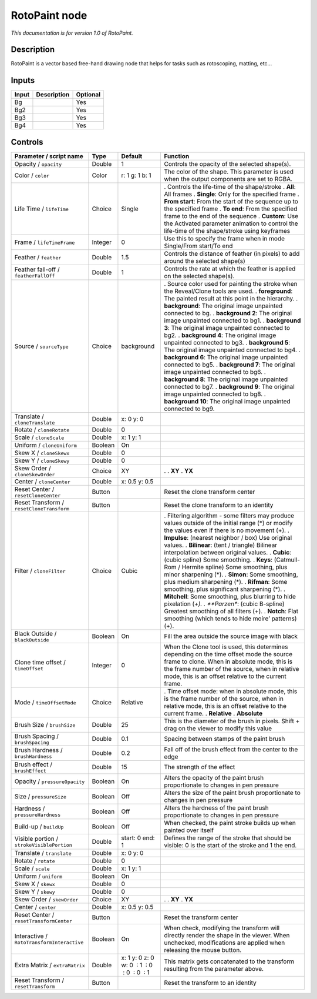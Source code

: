 .. _fr.inria.built-in.RotoPaint:

RotoPaint node
==============

*This documentation is for version 1.0 of RotoPaint.*

Description
-----------

RotoPaint is a vector based free-hand drawing node that helps for tasks such as rotoscoping, matting, etc...

Inputs
------

===== =========== ========
Input Description Optional
===== =========== ========
Bg                Yes
Bg2               Yes
Bg3               Yes
Bg4               Yes
===== =========== ========

Controls
--------

.. tabularcolumns:: |>{\raggedright}p{0.2\columnwidth}|>{\raggedright}p{0.06\columnwidth}|>{\raggedright}p{0.07\columnwidth}|p{0.63\columnwidth}|

.. cssclass:: longtable

========================================== ======= ============================================ ================================================================================================================================================================================================================================================
Parameter / script name                    Type    Default                                      Function
========================================== ======= ============================================ ================================================================================================================================================================================================================================================
Opacity / ``opacity``                      Double  1                                            Controls the opacity of the selected shape(s).
Color / ``color``                          Color   r: 1 g: 1 b: 1                               The color of the shape. This parameter is used when the output components are set to RGBA.
Life Time / ``lifeTime``                   Choice  Single                                       . Controls the life-time of the shape/stroke
                                                                                                . **All**: All frames
                                                                                                . **Single**: Only for the specified frame
                                                                                                . **From start**: From the start of the sequence up to the specified frame
                                                                                                . **To end**: From the specified frame to the end of the sequence
                                                                                                . **Custom**: Use the Activated parameter animation to control the life-time of the shape/stroke using keyframes
Frame / ``lifeTimeFrame``                  Integer 0                                            Use this to specify the frame when in mode Single/From start/To end
Feather / ``feather``                      Double  1.5                                          Controls the distance of feather (in pixels) to add around the selected shape(s)
Feather fall-off / ``featherFallOff``      Double  1                                            Controls the rate at which the feather is applied on the selected shape(s).
Source / ``sourceType``                    Choice  background                                   . Source color used for painting the stroke when the Reveal/Clone tools are used.
                                                                                                . **foreground**: The painted result at this point in the hierarchy.
                                                                                                . **background**: The original image unpainted connected to bg.
                                                                                                . **background 2**: The original image unpainted connected to bg1.
                                                                                                . **background 3**: The original image unpainted connected to bg2.
                                                                                                . **background 4**: The original image unpainted connected to bg3.
                                                                                                . **background 5**: The original image unpainted connected to bg4.
                                                                                                . **background 6**: The original image unpainted connected to bg5.
                                                                                                . **background 7**: The original image unpainted connected to bg6.
                                                                                                . **background 8**: The original image unpainted connected to bg7.
                                                                                                . **background 9**: The original image unpainted connected to bg8.
                                                                                                . **background 10**: The original image unpainted connected to bg9.
Translate / ``cloneTranslate``             Double  x: 0 y: 0                                     
Rotate / ``cloneRotate``                   Double  0                                             
Scale / ``cloneScale``                     Double  x: 1 y: 1                                     
Uniform / ``cloneUniform``                 Boolean On                                            
Skew X / ``cloneSkewx``                    Double  0                                             
Skew Y / ``cloneSkewy``                    Double  0                                             
Skew Order / ``cloneSkewOrder``            Choice  XY                                           .  
                                                                                                . **XY**
                                                                                                . **YX**
Center / ``cloneCenter``                   Double  x: 0.5 y: 0.5                                 
Reset Center / ``resetCloneCenter``        Button                                               Reset the clone transform center
Reset Transform / ``resetCloneTransform``  Button                                               Reset the clone transform to an identity
Filter / ``cloneFilter``                   Choice  Cubic                                        . Filtering algorithm - some filters may produce values outside of the initial range (*) or modify the values even if there is no movement (+).
                                                                                                . **Impulse**: (nearest neighbor / box) Use original values.
                                                                                                . **Bilinear**: (tent / triangle) Bilinear interpolation between original values.
                                                                                                . **Cubic**: (cubic spline) Some smoothing.
                                                                                                . **Keys**: (Catmull-Rom / Hermite spline) Some smoothing, plus minor sharpening (*).
                                                                                                . **Simon**: Some smoothing, plus medium sharpening (*).
                                                                                                . **Rifman**: Some smoothing, plus significant sharpening (*).
                                                                                                . **Mitchell**: Some smoothing, plus blurring to hide pixelation (*+).
                                                                                                . **Parzen**: (cubic B-spline) Greatest smoothing of all filters (+).
                                                                                                . **Notch**: Flat smoothing (which tends to hide moire’ patterns) (+).
Black Outside / ``blackOutside``           Boolean On                                           Fill the area outside the source image with black
Clone time offset / ``timeOffset``         Integer 0                                            When the Clone tool is used, this determines depending on the time offset mode the source frame to clone. When in absolute mode, this is the frame number of the source, when in relative mode, this is an offset relative to the current frame.
Mode / ``timeOffsetMode``                  Choice  Relative                                     . Time offset mode: when in absolute mode, this is the frame number of the source, when in relative mode, this is an offset relative to the current frame.
                                                                                                . **Relative**
                                                                                                . **Absolute**
Brush Size / ``brushSize``                 Double  25                                           This is the diameter of the brush in pixels. Shift + drag on the viewer to modify this value
Brush Spacing / ``brushSpacing``           Double  0.1                                          Spacing between stamps of the paint brush
Brush Hardness / ``brushHardness``         Double  0.2                                          Fall off of the brush effect from the center to the edge
Brush effect / ``brushEffect``             Double  15                                           The strength of the effect
Opacity / ``pressureOpacity``              Boolean On                                           Alters the opacity of the paint brush proportionate to changes in pen pressure
Size / ``pressureSize``                    Boolean Off                                          Alters the size of the paint brush proportionate to changes in pen pressure
Hardness / ``pressureHardness``            Boolean Off                                          Alters the hardness of the paint brush proportionate to changes in pen pressure
Build-up / ``buildUp``                     Boolean Off                                          When checked, the paint stroke builds up when painted over itself
Visible portion / ``strokeVisiblePortion`` Double  start: 0 end: 1                              Defines the range of the stroke that should be visible: 0 is the start of the stroke and 1 the end.
Translate / ``translate``                  Double  x: 0 y: 0                                     
Rotate / ``rotate``                        Double  0                                             
Scale / ``scale``                          Double  x: 1 y: 1                                     
Uniform / ``uniform``                      Boolean On                                            
Skew X / ``skewx``                         Double  0                                             
Skew Y / ``skewy``                         Double  0                                             
Skew Order / ``skewOrder``                 Choice  XY                                           .  
                                                                                                . **XY**
                                                                                                . **YX**
Center / ``center``                        Double  x: 0.5 y: 0.5                                 
Reset Center / ``resetTransformCenter``    Button                                               Reset the transform center
Interactive / ``RotoTransformInteractive`` Boolean On                                           When check, modifying the transform will directly render the shape in the viewer. When unchecked, modifications are applied when releasing the mouse button.
Extra Matrix / ``extraMatrix``             Double  x: 1 y: 0 z: 0 w: 0  : 1  : 0  : 0  : 0  : 1 This matrix gets concatenated to the transform resulting from the parameter above.
Reset Transform / ``resetTransform``       Button                                               Reset the transform to an identity
========================================== ======= ============================================ ================================================================================================================================================================================================================================================
